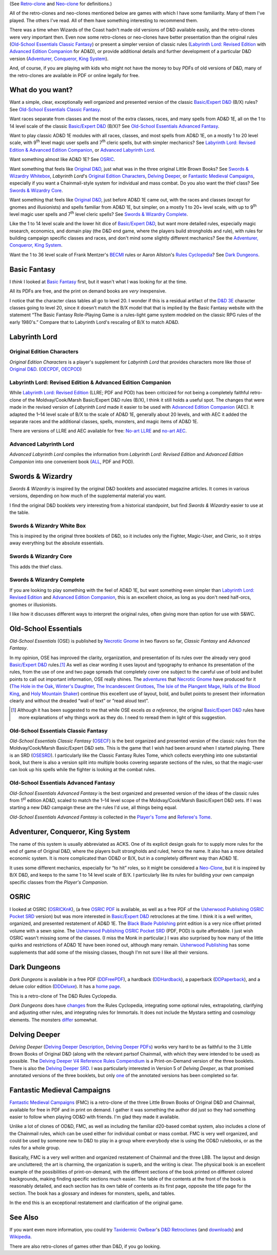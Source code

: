.. title: D&D Retro-clones and Neo-clones
.. slug: dnd-retro-clones-and-neo-clones
.. date: 2024-01-21 13:43:21 UTC-05:00
.. tags: retro-clone,neo-clone,ose,old-school essentials,labyrinth lord,ll,advanced edition companion,aec,acks,adventurer conqueror king system,fmc,fantastic medieval campaigns
.. category: gaming/rpg/dnd
.. link: 
.. description: 
.. type: text

(See `Retro-clone`_ and `Neo-clone`_ for definitions.)

.. _Retro-clone: link://slug/rpg-vocabulary#Retro-clone
.. _Neo-clone: link://slug/rpg-vocabulary#Neo-clone

All of the retro-clones and neo-clones mentioned below are games with
which I have some familiarity.  Many of them I've played.  The others
I've read.  All of them have something interesting to recommend them.

There was a time when Wizards of the Coast hadn't made old versions of
D&D available easily, and the retro-clones were very important then.
Even now some retro-clones or neo-clones have better presentation than
the original rules (`Old-School Essentials Classic Fantasy`_) or
present a simpler version of classic rules (`Labyrinth Lord: Revised
Edition`_ with `Advanced Edition Companion`_ for AD&D), or provide
additional details and further development of a particular D&D version
(`Adventurer, Conqueror, King System`_).

And, of course, if you are playing with kids who might not have the
money to buy PDFs of old versions of D&D, many of the retro-clones are
available in PDF or online legally for free.

What do you want?
=================

Want a simple, clear, exceptionally well organized and presented
version of the classic `Basic/Expert D&D`_ (B/X) rules?  See
`Old-School Essentials Classic Fantasy`_.

.. _Basic/Expert D&D: https://en.wikipedia.org/wiki/Dungeons_%26_Dragons_Basic_Set#1981_revision

Want races separate from classes and the most of the extra classes,
races, and many spells from AD&D 1E, all on the 1 to 14 level scale of
the classic `Basic/Expert D&D`_ (B/X)?  See `Old-School Essentials
Advanced Fantasy`_.

Want to play classic AD&D 1E modules with all races, classes, and most
spells from AD&D 1E, on a mostly 1 to 20 level scale, with 9\
:sup:`th` level magic user spells and 7\ :sup:`th` cleric spells, but
with simpler mechanics?  See `Labyrinth Lord: Revised Edition &
Advanced Edition Companion`_, or `Advanced Labyrinth Lord`_.

Want something almost like AD&D 1E?  See OSRIC_.

Want something that feels like `Original D&D`_, just what was in the
three original Little Brown Books?  See `Swords & Wizardry Whitebox`_,
`Labyrinth Lord`\'s `Original Edition Characters`_, `Delving Deeper`_,
or `Fantastic Medieval Campaigns`_, especially if you want a
Chainmail-style system for individual and mass combat.  Do you also
want the thief class?  See `Swords & Wizardry Core`_.

.. _Original D&D: https://en.wikipedia.org/wiki/Dungeons_%26_Dragons_(1974)

Want something that feels like `Original D&D`_, just before AD&D 1E
came out, with the races and classes (except for gnomes and
illusionists) and spells familiar from AD&D 1E, but simpler, on a
mostly 1 to 20+ level scale, with up to 9\ :sup:`th` level magic user
spells and 7\ :sup:`th` level cleric spells?  See `Swords & Wizardry
Complete`_.

Like the 1 to 14 level scale and the lower hit dice of `Basic/Expert
D&D`_, but want more detailed rules, especially magic research,
economics, and domain play (the D&D end game, where the players build
strongholds and rule), with rules for building campaign specific
classes and races, and don't mind some slightly different mechanics?
See the `Adventurer, Conqueror, King System`_.

Want the 1 to 36 level scale of Frank Mentzer's BECMI_ rules or Aaron
Allston's `Rules Cyclopedia`_?  See `Dark Dungeons`_.

.. _BECMI: https://en.wikipedia.org/wiki/Dungeons_%26_Dragons_Basic_Set#1983_revision
.. _Rules Cyclopedia: https://en.wikipedia.org/wiki/Dungeons_%26_Dragons_Basic_Set#1991_revision

Basic Fantasy
=============

I *think* I looked at `Basic Fantasy`_ first, but it wasn't what I
was looking for at the time.

All its PDFs are free, and the print on demand books are *very*
inexpensive.

I notice that the character class tables all go to
level 20.  I wonder if this is a residual artifact of the `D&D 3E`_
character classes going to level 20, since it doesn't match the B/X
model that that is implied by the Basic Fantasy website with the
statement “The Basic Fantasy Role-Playing Game is a rules-light game
system modeled on the classic RPG rules of the early 1980's.”
Compare that to Labyrinth Lord's rescaling of B/X to match
AD&D.

.. _Basic Fantasy: https://www.basicfantasy.org/
.. _D&D 3E: https://en.wikipedia.org/wiki/Editions_of_Dungeons_%26_Dragons#Dungeons_&_Dragons_3rd_edition

Labyrinth Lord
==============

Original Edition Characters
---------------------------

`Original Edition Characters` is a player's supplement for `Labyrinth
Lord` that provides characters more like those of `Original D&D`_.
(OECPDF_, OECPOD_)

.. _OECPDF: https://www.drivethrurpg.com/product/58558/Original-Edition-Characters?manufacturers_id=760
.. _OECPOD: https://www.lulu.com/en/us/shop/daniel-proctor/original-edition-characters/paperback/product-1yvzkkwd.html

Labyrinth Lord: Revised Edition & Advanced Edition Companion
------------------------------------------------------------

While `Labyrinth Lord: Revised Edition`_ (LLRE; PDF and POD) has been
criticized for not being a completely faithful retro-clone of the
Moldvay/Cook/Marsh Basic/Expert D&D rules (B/X), I think it still
holds a useful spot.  The changes that were made in the revised
version of `Labyrinth Lord` made it easier to be used with `Advanced
Edition Companion`_ (AEC).  It adapted the 1–14 level scale of B/X to
the scale of AD&D 1E, generally about 20 levels, and with AEC it added
the separate races and the additional classes, spells, monsters, and
magic items of AD&D 1E.

There are versions of LLRE and AEC available for free: `No-art LLRE`_ and
`no-art AEC`_.

.. _Labyrinth Lord\: Revised Edition: https://www.drivethrurpg.com/product/64332/Labyrinth-Lord-Revised-Edition
.. _Advanced Edition Companion: https://www.drivethrurpg.com/product/78523/Advanced-Edition-Companion-Labyrinth-Lord
.. _No-art LLRE: https://www.drivethrurpg.com/product/64331/Labyrinth-Lord-Revised-Edition-noart-version
.. _no-art AEC: https://www.drivethrurpg.com/product/78524/Advanced-Edition-Companion-Labyrinth-Lord-noart-version

Advanced Labyrinth Lord
-----------------------

`Advanced Labyrinth Lord` compiles the information from `Labyrinth
Lord: Revised Edition` and `Advanced Edition Companion` into one
convenient book (ALL_, PDF and POD).

.. _ALL: https://www.drivethrurpg.com/product/259983/Advanced-Labyrinth-Lord-Dragon-Cover

Swords & Wizardry
=================

`Swords & Wizardry` is inspired by the original D&D booklets and
associated magazine articles.  It comes in various versions, depending
on how much of the supplemental material you want.

I find the original D&D booklets very interesting from a historical
standpoint, but find `Swords & Wizardry` easier to use at the table.

.. _Swords & Wizardry SRD: http://www.swordsnwizardry.com/

Swords & Wizardry White Box
---------------------------

This is inspired by the original three booklets of D&D, so it includes
only the Fighter, Magic-User, and Cleric, so it strips away everything
but the absolute essentials.

.. _Swords & Wizardry WhiteBox: https://www.lulu.com/en/us/shop/matthew-finch/swords-wizardry-whitebox-rules-softcover/paperback/product-1wzw887q.html?page=1&pageSize=4


Swords & Wizardry Core
----------------------

This adds the thief class.

.. _Swords & Wizardry Core: https://www.lulu.com/en/us/shop/matthew-finch/swords-wizardry-core-rules-softcover/paperback/product-1yvrdzg2.html?


Swords & Wizardry Complete
--------------------------

If you are looking to play something with the feel of AD&D 1E, but
want something even simpler than `Labyrinth Lord: Revised Edition`_
and `Advanced Edition Companion`_, this is an excellent choice, as
long as you don't need half-orcs, gnomes or illusionists.

I like how it discusses different ways to interpret the original
rules, often giving more than option for use with S&WC.

.. _Swords & Wizardry Complete: https://www.froggodgames.com/product/swords-wizardry-complete-rulebook/

Old-School Essentials
=====================

`Old-School Essentials` (OSE) is published by `Necrotic Gnome`_ in two
flavors so far, `Classic Fantasy` and `Advanced Fantasy`.

.. _Necrotic Gnome: https://necroticgnome.com/

In my opinion, OSE has improved the clarity, organization, and
presentation of its rules over the already very good `Basic/Expert
D&D`_ rules.\ [#although]_ As well as clear wording it uses layout and
typography to enhance its presentation of the rules, from the use of
one and two page spreads that completely cover one subject to the
careful use of bold and bullet points to call out important
information, OSE really shines.  The adventures_ that `Necrotic
Gnome`_ have produced for it (`The Hole in the Oak`_, `Winter's
Daughter`_, `The Incandescent Grottoes`_, `The Isle of the Plangent
Mage`_, `Halls of the Blood King`_, and `Holy Mountain Shaker`_)
continue this excellent use of layout, bold, and bullet points to
present their information clearly and without the dreaded “wall of
text” or “read aloud text”.

.. _adventures: https://necroticgnome.com/collections/adventures
.. _The Hole in the Oak: https://necroticgnome.com/collections/adventures/products/the-hole-in-the-oak
.. _Winter's Daughter: https://necroticgnome.com/collections/adventures/products/dolmenwood-winters-daughter
.. _The Incandescent Grottoes: https://necroticgnome.com/collections/adventures/products/the-incandescent-grottoes
.. _The Isle of the Plangent Mage: https://necroticgnome.com/collections/adventures/products/the-isle-of-the-plangent-mage
.. _Halls of the Blood King: https://necroticgnome.com/collections/adventures/products/halls-of-the-blood-king
.. _Holy Mountain Shaker: https://necroticgnome.com/collections/adventures/products/holy-mountain-shaker

.. [#although]

   Although it has been suggested to me that while OSE excels *as a
   reference*, the original `Basic/Expert D&D`_ rules have more
   explanations of why things work as they do.  I need to reread them
   in light of this suggestion.



Old-School Essentials Classic Fantasy
-------------------------------------

`Old-School Essentials Classic Fantasy` (OSECF_) is the best organized
and presented version of the classic rules from the Moldvay/Cook/Marsh
Basic/Expert D&D sets.  This is the game that I wish had been around
when I started playing.  There is an SRD (OSESRD_).  I particularly
like the Classic Fantasy Rules Tome, which collects everything into
one substantial book, but there is also a version split into multiple
books covering separate sections of the rules, so that the magic-user
can look up his spells while the fighter is looking at the combat
rules.

.. _OSECF: https://necroticgnome.com/collections/rules/products/old-school-essentials-rules-tome
.. _OSESRD: https://oldschoolessentials.necroticgnome.com/srd/

Old-School Essentials Advanced Fantasy
--------------------------------------

`Old-School Essentials Advanced Fantasy` is the best organized and
presented version of the ideas of the classic rules from 1\
:sup:`st` edition AD&D, scaled to match the 1–14 level scope of the
Moldvay/Cook/Marsh Basic/Expert D&D sets.  If I was starting a new
D&D campaign these are the rules I'd use, all things being equal.

`Old-School Essentials Advanced Fantasy` is collected in the `Player's
Tome`_ and `Referee's Tome`_.

.. _Player's Tome: https://necroticgnome.com/collections/rules/products/old-school-essentials-advanced-fantasy-players-tome
.. _Referee's Tome: https://necroticgnome.com/collections/rules/products/old-school-essentials-advanced-fantasy-referees-tome


Adventurer, Conqueror, King System
==================================

The name of this system is usually abbreviated as ACKS.  One of its
explicit design goals for to supply more rules for the end of game of
Original D&D, where the players built strongholds and ruled, hence the
name.  It also has a more detailed economic system.  It is more
complicated than OD&D or B/X, but in a completely different way than
AD&D 1E.

It uses some different mechanics, especially for “to hit” roles, so it
might be considered a `Neo-Clone`_, but it is inspired by B/X D&D, and
keeps to the same 1 to 14 level scale of B/X.  I particularly like its
rules for building your own campaign specific classes from the
`Player's Companion`.

.. _Adventure, Conqueror, King System: https://www3.autarch.co/?page_id=128

OSRIC
=====

I looked at OSRIC (OSRICKnK_), (a free `OSRIC PDF`_ is available, as
well as a free PDF of the `Usherwood Publishing`_ `OSRIC Pocket SRD`_
version) but was more interested in `Basic/Expert D&D`_ retroclones at
the time.  I think it is a well written, organized, and presented
restatement of AD&D 1E.  The `Black Blade Publishing`_ print edition
is a very nice offset printed volume with a sewn spine.  The `Usherwood
Publishing`_ `OSRIC Pocket SRD`_ (PDF, POD) is quite affordable.  I
just wish OSRIC wasn't missing some of the classes.  (I miss the Monk
in particular.)  I was also surprised by how many of the little quirks
and restrictions of AD&D 1E have been ironed out, although many
remain.  `Usherwood Publishing`_ has some supplements that add some of
the missing classes, though I'm not sure I like all their versions.

.. _OSRICKnK: http://www.knights-n-knaves.com/osric/
.. _OSRIC PDF: http://www.knights-n-knaves.com/osric/download.html
.. _Black Blade Publishing: https://www.facebook.com/BlackBladePublishing/
.. _Usherwood Publishing: https://www.drivethrurpg.com/browse/pub/2411/Usherwood-Publishing
.. _OSRIC Pocket SRD: https://www.drivethrurpg.com/product/111392/OSRIC-Pocket-SRD-PDF

Dark Dungeons
=============

`Dark Dungeons` is available in a free PDF (DDFreePDF_), a hardback
(DDHardback_), a paperback (DDPaperback_), and a deluxe color edition
(DDDeluxe_).  It has a `home page`_.

This is a retro-clone of The D&D Rules Cyclopedia.

`Dark Dungeons` does have changes_ from the Rules Cyclopedia,
integrating some optional rules, extrapolating, clarifying and
adjusting other rules, and integrating rules for Immortals.  It does 
not include the Mystara setting and cosmology elements.  The
monsters differ_ somewhat.

.. _home page: https://gurbintrollgames.wordpress.com/dark-dungeons/
.. _DDFreePDF: https://www.drivethrurpg.com/product/177410/Dark-Dungeons
.. _DDHardback: https://www.lulu.com/en/us/shop/blacky-the-blackball/dark-dungeons-hardback/hardcover/product-16q68rge.html
.. _DDPaperback: https://www.lulu.com/en/us/shop/blacky-the-blackball/dark-dungeons-softcover/paperback/product-18n6qr25.html
.. _DDDeluxe: https://www.lulu.com/en/us/shop/blacky-the-blackball/dark-dungeons-deluxe/hardcover/product-1gvq52ng.html
.. _changes: https://www.thepiazza.org.uk/bb/viewtopic.php?p=60695#p60695
.. _differ: https://www.thepiazza.org.uk/bb/viewtopic.php?p=60126#p60126

Delving Deeper
==============

`Delving Deeper` (`Delving Deeper Description`_, `Delving Deeper
PDFs`_) works very hard to be as faithful to the 3 Little Brown Books
of Original D&D (along with the relevant partsof Chainmail, with which
they were intended to be used) as possible.  The `Delving Deeper V4
Reference Rules Compendium`_ is a Print-on-Demand version of the three
booklets.  There is also the `Delving Deeper SRD`_.  I was
particularly interested in Version 5 of `Delving Deeper`, as that
promised annotated versions of the three booklets, but only one_ of the
annotated versions has been completed so far.

.. _Delving Deeper Description: http://www.immersiveink.com/?page_id=22
.. _Delving Deeper PDFs: http://forum.immersiveink.com/viewtopic.php?f=15&t=113
.. _Delving Deeper V4 Reference Rules Compendium: https://www.lulu.com/shop/simon-j-bull/delving-deeper-reference-rules-compendium/paperback/product-21911339.html
.. _Delving Deeper SRD: http://ddo.immersiveink.com/dd.html
.. _one: http://download.immersiveink.com/DDRefRulesV5/HeroesAndMagicV5_Gamma_Annotated_Alpha_20180722.pdf

Fantastic Medieval Campaigns
============================

`Fantastic Medieval Campaigns`_ (FMC) is a retro-clone of the three
Little Brown Books of Original D&D and Chainmail, available for free
in PDF and in print on demand.  I gather it was something the author
did just so they had something easier to follow when playing OD&D with
friends.  I'm glad they made it available.

Unlike a lot of clones of OD&D, FMC, as well as including the familiar
d20-based combat system, also includes a clone of the Chainmail rules,
which can be used either for individual combat or mass combat.  FMC is
very well organized, and could be used by someone new to D&D to
play in a group where everybody else is using the OD&D rulebooks, or
as the rules for a whole group.

Basically, FMC is a very well written and organized restatement of
Chainmail and the three LBB.  The layout and design are uncluttered;
the art is charming, the organization is superb, and the writing is
clear.  The physical book is an excellent example of the possibilities
of print-on-demand, with the different sections of the book printed on
different colored backgrounds, making finding specific sections much
easier.  The table of the contents at the front of the book is
reasonably detailed, and each section has its own table of contents as
its first page, opposite the title page for the section.  The book has
a glossary and indexes for monsters, spells, and tables.

In the end this is an exceptional restatement and clarification of the
original game.

.. _Fantastic Medieval Campaigns: https://traversefantasy.itch.io/fmc

See Also
========

If you want even more information, you could try `Taxidermic
Owlbear`_\'s `D&D Retroclones`_ (and downloads_) and Wikipedia_.

.. _Taxidermic Owlbear: http://taxidermicowlbear.weebly.com/
.. _D&D Retroclones: http://taxidermicowlbear.weebly.com/dd-retroclones.html
.. _downloads: http://taxidermicowlbear.weebly.com/downloads.html
.. _Wikipedia: https://en.wikipedia.org/wiki/Dungeons_%26_Dragons_retro-clones

There are also retro-clones of games other than D&D, if you go
looking.

